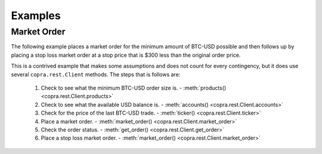 ========
Examples
========

Market Order
------------

The following example places a market order for the minimum amount of BTC-USD possible and then follows up by placing a stop loss market order at a stop price that is $300 less than the original order price.

This is a contrived example that makes some assumptions and does not count for every contingency, but it does use several ``copra.rest.Client`` methods. The steps that is follows are:

    1. Check to see what the minimum BTC-USD order size is. - :meth:`products() <copra.rest.Client.products>`
    2. Check to see what the available USD balance is. - :meth:`accounts() <copra.rest.Client.accounts>`
    3. Check for the price of the last BTC-USD trade. - :meth:`ticker() <copra.rest.Client.ticker>`
    4. Place a market order. - :meth:`market_order() <copra.rest.Client.market_order>`
    5. Check the order status. - :meth:`get_order() <copra.rest.Client.get_order>`
    6. Place a stop loss market order. - :meth:`market_order() <copra.rest.Client.market_order>`
    
 
